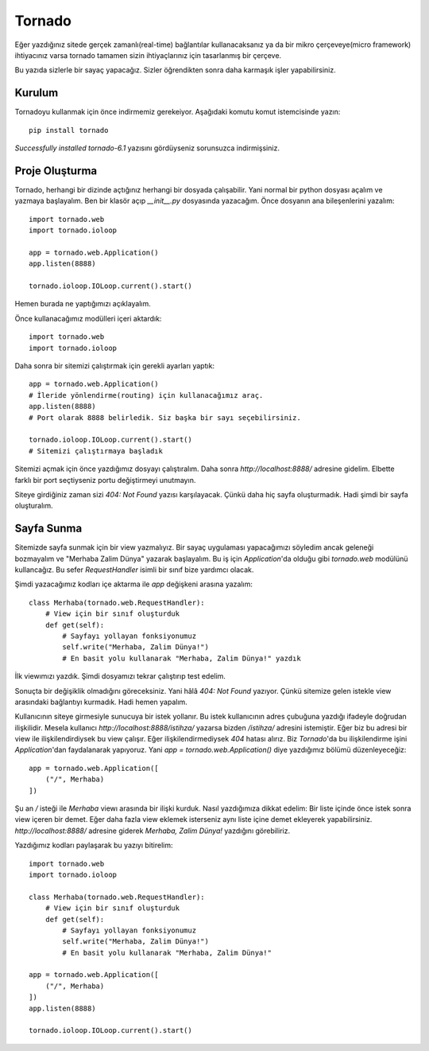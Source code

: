 .. meta::
   :description: Bu bölümde tornado ile basit bir site yapacağız.
   :keywords: python, tornado, framework, mikro framework, web framework

.. highlight:: python3

*******
Tornado 
*******

Eğer yazdığınız sitede gerçek zamanlı(real-time) bağlantılar kullanacaksanız 
ya da bir mikro çerçeveye(micro framework) ihtiyacınız varsa tornado tamamen 
sizin ihtiyaçlarınız için tasarlanmış bir çerçeve.

Bu yazıda sizlerle bir sayaç yapacağız. Sizler öğrendikten sonra daha karmaşık 
işler yapabilirsiniz.

Kurulum
=======

Tornadoyu kullanmak için önce indirmemiz gerekeiyor. Aşağıdaki komutu komut 
istemcisinde yazın::

    pip install tornado

`Successfully installed tornado-6.1` yazısını gördüyseniz sorunsuzca indirmişsiniz.

Proje Oluşturma
===============

Tornado, herhangi bir dizinde açtığınız herhangi bir dosyada çalışabilir. Yani 
normal bir python dosyası açalım ve yazmaya başlayalım. Ben bir klasör açıp 
`__init__.py` dosyasında yazacağım. Önce dosyanın ana bileşenlerini yazalım::

    import tornado.web
    import tornado.ioloop

    app = tornado.web.Application()
    app.listen(8888)

    tornado.ioloop.IOLoop.current().start()

Hemen burada ne yaptığımızı açıklayalım.

Önce kullanacağımız modülleri içeri aktardık::

    import tornado.web
    import tornado.ioloop

Daha sonra bir sitemizi çalıştırmak için gerekli ayarları yaptık::

    app = tornado.web.Application()
    # İleride yönlendirme(routing) için kullanacağımız araç.
    app.listen(8888)
    # Port olarak 8888 belirledik. Siz başka bir sayı seçebilirsiniz.

    tornado.ioloop.IOLoop.current().start()
    # Sitemizi çalıştırmaya başladık

Sitemizi açmak için önce yazdığımız dosyayı çalıştıralım. Daha sonra 
`http://localhost:8888/` adresine gidelim. Elbette farklı bir port seçtiyseniz 
portu değiştirmeyi unutmayın.

Siteye girdiğiniz zaman sizi `404: Not Found` yazısı karşılayacak. Çünkü daha 
hiç sayfa oluşturmadık. Hadi şimdi bir sayfa oluşturalım.

Sayfa Sunma
===========

Sitemizde sayfa sunmak için bir view yazmalıyız. Bir sayaç uygulaması yapacağımızı
söyledim ancak geleneği bozmayalım ve "Merhaba Zalim Dünya" yazarak başlayalım.
Bu iş için `Application`'da olduğu gibi `tornado.web` modülünü kullancağız. 
Bu sefer `RequestHandler` isimli bir sınıf bize yardımcı olacak.

Şimdi yazacağımız kodları içe aktarma ile `app` değişkeni arasına yazalım::

    class Merhaba(tornado.web.RequestHandler):
        # View için bir sınıf oluşturduk
        def get(self):
            # Sayfayı yollayan fonksiyonumuz
            self.write("Merhaba, Zalim Dünya!")
            # En basit yolu kullanarak "Merhaba, Zalim Dünya!" yazdık

İlk viewımızı yazdık. Şimdi dosyamızı tekrar çalıştırıp test edelim.

Sonuçta bir değişiklik olmadığını göreceksiniz. Yani hâlâ `404: Not Found` 
yazıyor. Çünkü sitemize gelen istekle view arasındaki bağlantıyı kurmadık.
Hadi hemen yapalım.

Kullanıcının siteye girmesiyle sunucuya bir istek yollanır. Bu istek 
kullanıcının adres çubuğuna yazdığı ifadeyle doğrudan ilişkilidir.
Mesela kullanıcı `http://localhost:8888/istihza/` yazarsa bizden `/istihza/` 
adresini istemiştir. Eğer biz bu adresi bir view ile ilişkilendirdiysek bu view 
çalışır. Eğer ilişkilendirmediysek `404` hatası alırız. Biz `Tornado`'da bu 
ilişkilendirme işini `Application`'dan faydalanarak yapıyoruz. Yani
`app = tornado.web.Application()` diye yazdığımız bölümü düzenleyeceğiz::

    app = tornado.web.Application([
        ("/", Merhaba)
    ])

Şu an `/` isteği ile `Merhaba` viewı arasında bir ilişki kurduk. Nasıl 
yazdığımıza dikkat edelim: Bir liste içinde önce istek sonra view içeren 
bir demet. Eğer daha fazla view eklemek isterseniz aynı liste içine demet 
ekleyerek yapabilirsiniz. `http://localhost:8888/` adresine giderek 
`Merhaba, Zalim Dünya!` yazdığını görebiliriz.

Yazdığımız kodları paylaşarak bu yazıyı bitirelim::

    import tornado.web
    import tornado.ioloop

    class Merhaba(tornado.web.RequestHandler):
        # View için bir sınıf oluşturduk
        def get(self):
            # Sayfayı yollayan fonksiyonumuz
            self.write("Merhaba, Zalim Dünya!")
            # En basit yolu kullanarak "Merhaba, Zalim Dünya!"

    app = tornado.web.Application([
        ("/", Merhaba)
    ])
    app.listen(8888)

    tornado.ioloop.IOLoop.current().start()
